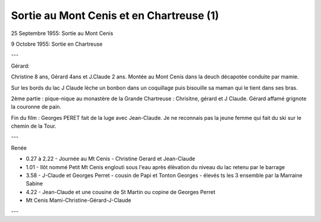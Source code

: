 .. post:: 25 Sep 1955
   :location: Mont Cenis, Chartreuse

Sortie au Mont Cenis et en Chartreuse (1)
=========================================

25 Septembre 1955: Sortie au Mont Cenis

9 Octobre 1955: Sortie en Chartreuse

---

Gérard:

Christine 8 ans, Gérard 4ans et J.Claude 2 ans.
Montée au Mont Cenis dans la deuch décapotée conduite par mamie.

Sur les bords du lac J Claude lèche un bonbon dans un coquillage puis bisouille
sa maman qui le tient dans ses bras.

2ème partie : pique-nique au monastère de la Grande Chartreuse : Chrisitne,
gérard et J Claude. Gérard affamé grignote la couronne de pain.

Fin du film : Georges PERET fait de la luge avec Jean-Claude.
Je ne reconnais pas la jeune femme qui fait du ski sur le chemin de la Tour.

---

Renée

* 0.27 à 2.22 - Journée au Mt Cenis - Christine Gerard et Jean-Claude
* 1.01 - Ilôt nommé Petit Mt Cenis englouti sous l'eau après élèvation du niveau
  du lac retenu par le barrage
* 3.58 - J-Claude et Georges Perret - cousin de Papi et Tonton Georges - élevés
  ts les 3 ensemble par la Marraine Sabine
* 4.22 - Jean-Claude et une cousine de St Martin ou copine de Georges Perret
* Mt Cenis Mami-Christine-Gérard-J-Claude

---

.. video:: https://raw.githubusercontent.com/films-famille-gros/static/main/videos/1.mp4
   :height: 300
